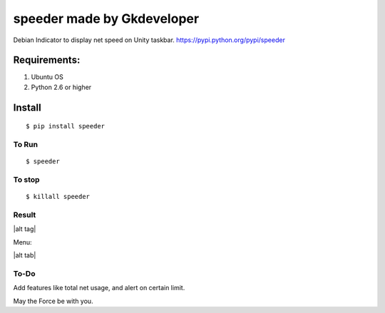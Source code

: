 speeder made by Gkdeveloper
==============

Debian Indicator to display net speed on Unity taskbar.
https://pypi.python.org/pypi/speeder

Requirements:
-------------

1. Ubuntu OS
2. Python 2.6 or higher


Install
-------

::

	$ pip install speeder
To Run
~~~~~~

::

    $ speeder
    

To stop
~~~~~~~

::

    $ killall speeder

Result
~~~~~~

|alt tag| 

Menu: 

|alt tab|

To-Do
~~~~~

Add features like total net usage, and alert on certain limit.

May the Force be with you.


